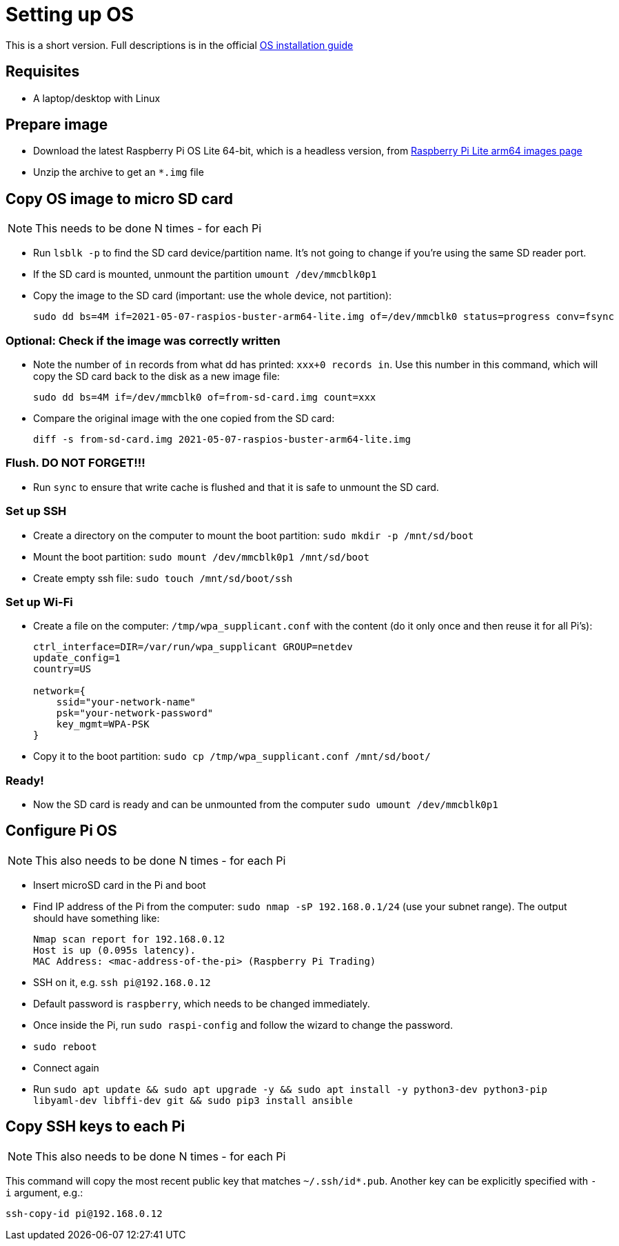 = Setting up OS

This is a short version.
Full descriptions is in the official  https://www.raspberrypi.org/documentation/installation/installing-images/README.md[OS installation guide]

== Requisites

- A laptop/desktop with Linux

== Prepare image

- Download the latest Raspberry Pi OS Lite 64-bit, which is a headless version, from https://downloads.raspberrypi.org/raspios_lite_arm64/images/[Raspberry Pi Lite arm64 images page]
- Unzip the archive to get an `*.img` file

== Copy OS image to micro SD card

NOTE: This needs to be done N times - for each Pi

- Run `lsblk -p` to find the SD card device/partition name.
It's not going to change if you're using the same SD reader port.
- If the SD card is mounted, unmount the partition `umount /dev/mmcblk0p1`
- Copy the image to the SD card (important: use the whole device, not partition):

    sudo dd bs=4M if=2021-05-07-raspios-buster-arm64-lite.img of=/dev/mmcblk0 status=progress conv=fsync

=== Optional: Check if the image was correctly written

- Note the number of `in` records from what dd has printed: `xxx+0 records in`.
Use this number in this command, which will copy the SD card back to the disk as a new image file:

    sudo dd bs=4M if=/dev/mmcblk0 of=from-sd-card.img count=xxx

- Compare the original image with the one copied from the SD card:

    diff -s from-sd-card.img 2021-05-07-raspios-buster-arm64-lite.img

=== Flush. DO NOT FORGET!!!
- Run `sync` to ensure that write cache is flushed and that it is safe to unmount the SD card.

=== Set up SSH

- Create a directory on the computer to mount the boot partition: `sudo mkdir -p /mnt/sd/boot`
- Mount the boot partition: `sudo mount /dev/mmcblk0p1 /mnt/sd/boot`
- Create empty ssh file: `sudo touch /mnt/sd/boot/ssh`

=== Set up Wi-Fi

- Create a file on the computer: `/tmp/wpa_supplicant.conf` with the content (do it only once and then reuse it for all Pi's):
+
----
ctrl_interface=DIR=/var/run/wpa_supplicant GROUP=netdev
update_config=1
country=US

network={
    ssid="your-network-name"
    psk="your-network-password"
    key_mgmt=WPA-PSK
}
----

- Copy it to the boot partition: `sudo cp /tmp/wpa_supplicant.conf /mnt/sd/boot/`

=== Ready!

- Now the SD card is ready and can be unmounted from the computer `sudo umount /dev/mmcblk0p1`

== Configure Pi OS

NOTE: This also needs to be done N times - for each Pi

- Insert microSD card in the Pi and boot
- Find IP address of the Pi from the computer: `sudo nmap -sP 192.168.0.1/24` (use your subnet range).
The output should have something like:

    Nmap scan report for 192.168.0.12
    Host is up (0.095s latency).
    MAC Address: <mac-address-of-the-pi> (Raspberry Pi Trading)

- SSH on it, e.g. `ssh pi@192.168.0.12`
- Default password is `raspberry`, which needs to be changed immediately.
- Once inside the Pi, run `sudo raspi-config` and follow the wizard to change the password.
- `sudo reboot`
- Connect again
- Run `sudo apt update && sudo apt upgrade -y && sudo apt install -y python3-dev python3-pip libyaml-dev libffi-dev git && sudo pip3 install ansible`

== Copy SSH keys to each Pi

NOTE: This also needs to be done N times - for each Pi

This command will copy the most recent public key that matches `~/.ssh/id*.pub`.
Another key can be explicitly specified with `-i` argument, e.g.:

----
ssh-copy-id pi@192.168.0.12
----
